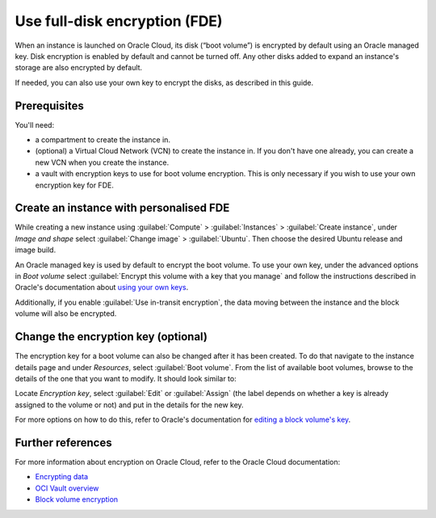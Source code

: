 Use full-disk encryption (FDE)
==============================

When an instance is launched on Oracle Cloud, its disk (“boot volume”) is encrypted by default using an Oracle managed key. Disk encryption is enabled by default and cannot be turned off. Any other disks added to expand an instance's storage are also encrypted by default.

If needed, you can also use your own key to encrypt the disks, as described in this guide.

Prerequisites
-------------

You'll need:

- a compartment to create the instance in.

- (optional) a Virtual Cloud Network (VCN) to create the instance in. If you don't have one already, you can create a new VCN when you create the instance.

- a vault with encryption keys to use for boot volume encryption. This is only necessary if you wish to use your own encryption key for FDE.


Create an instance with personalised FDE
----------------------------------------

While creating a new instance using :guilabel:`Compute` > :guilabel:`Instances` > :guilabel:`Create instance`, under *Image and shape* select :guilabel:`Change image` > :guilabel:`Ubuntu`. Then choose the desired Ubuntu release and image build.

An Oracle managed key is used by default to encrypt the boot volume. To use your own key, under the advanced options in *Boot volume* select :guilabel:`Encrypt this volume with a key that you manage` and follow the instructions described in Oracle's documentation about `using your own keys`_.

.. image:: use-fde-images/1_own_key_encryption.png


Additionally, if you enable :guilabel:`Use in-transit encryption`, the data moving between the instance and the block volume will also be encrypted.


Change the encryption key (optional)
------------------------------------

The encryption key for a boot volume can also be changed after it has been created. To do that navigate to the instance details page and under *Resources*, select :guilabel:`Boot volume`. From the list of available boot volumes, browse to the details of the one that you want to modify. It should look similar to:

.. image::  use-fde-images/2_boot_volume_details.png

Locate *Encryption key*, select :guilabel:`Edit` or :guilabel:`Assign` (the label depends on whether a key is already assigned to the volume or not) and put in the details for the new key.

For more options on how to do this, refer to Oracle's documentation for `editing a block volume's key`_.


Further references
------------------

For more information about encryption on Oracle Cloud, refer to the Oracle Cloud documentation:

* `Encrypting data`_
* `OCI Vault overview`_
* `Block volume encryption`_


.. _`using your own keys`: https://docs.oracle.com/en-us/iaas/Content/Object/Tasks/encryption.htm#Using_Your_Own_Keys_for_ServerSide_Encryption
.. _`editing a block volume's key`: https://docs.oracle.com/en-us/iaas/Content/KeyManagement/Tasks/assigningkeys_topic-To_assign_a_key_to_an_existing_Block_Volume.htm#assignkeyexistingblockvolume
.. _`Encrypting data`: https://docs.oracle.com/en-us/iaas/Content/Object/Tasks/encryption.htm
.. _`OCI Vault overview`: https://docs.oracle.com/en-us/iaas/Content/KeyManagement/Concepts/keyoverview.htm
.. _`Block volume encryption`: https://docs.oracle.com/en-us/iaas/Content/Block/Concepts/overview.htm#BlockVolumeEncryption

